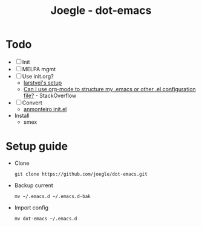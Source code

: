 #+TITLE: Joegle - dot-emacs

* Todo 
  + [ ] Init
  + [ ] MELPA mgmt
  + [ ] Use init.org?
    + [[https://github.com/larstvei/dot-emacs][larstvei's setup]]
    + [[http://emacs.stackexchange.com/questions/3143/can-i-use-org-mode-to-structure-my-emacs-or-other-el-configuration-file][Can I use org-mode to structure my .emacs or other .el configuration file?]] - StackOverflow
  + [ ] Convert
    + [[https://github.com/anmonteiro/dotfiles/blob/811f2ab5298da62e21faecbb521d844e42556fe3/.emacs.d/init.el][anmonteiro init.el]]
  + Install
    + smex

* Setup guide
  + Clone
    : git clone https://github.com/joegle/dot-emacs.git
  + Backup current
    : mv ~/.emacs.d ~/.emacs.d-bak
  + Import config
    : mv dot-emacs ~/.emacs.d
